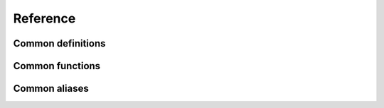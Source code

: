 =======================
Reference
=======================

Common definitions
==========================

.. doxygengroup:: CommonDefinitions
   :project: srs

Common functions
========================

.. doxygengroup:: CommonFunctions
   :project: srs


Common aliases
========================

.. doxygengroup:: CommonAliases
   :project: srs

